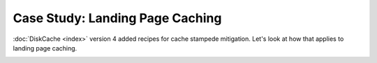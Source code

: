 Case Study: Landing Page Caching
================================

:doc:`DiskCache <index>` version 4 added recipes for cache stampede mitigation.
Let's look at how that applies to landing page caching.

.. image:: _static/no-caching.png

.. image:: _static/traditional-caching.png

.. image:: _static/synchronized-locking.png

.. image:: _static/early-recomputation.png

.. image:: _static/early-recomputation-05.png

.. image:: _static/early-recomputation-03.png
